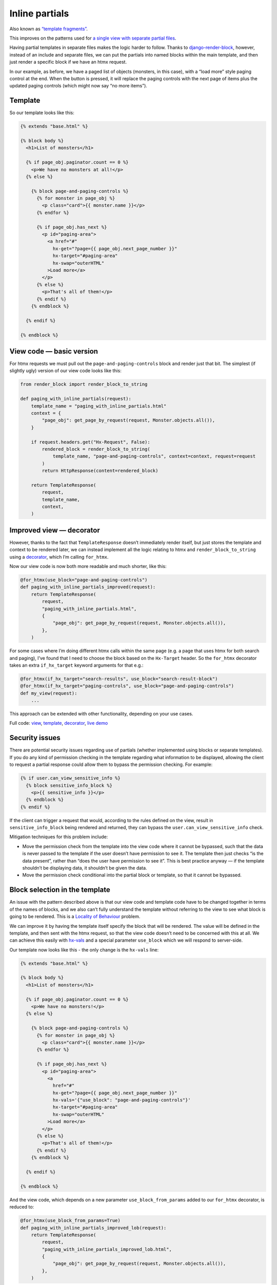 Inline partials
===============

Also known as `“template fragments”
<https://htmx.org/essays/template-fragments/>`_.

This improves on the patterns used for `a single view with
separate partial files <./separate_partials_single_view.rst>`_.

Having partial templates in separate files makes the logic harder to follow.
Thanks to `django-render-block
<https://github.com/clokep/django-render-block>`_, however, instead of an
include and separate files, we can put the partials into named blocks within the
main template, and then just render a specific block if we have an htmx request.

In our example, as before, we have a paged list of objects (monsters, in this
case), with a “load more” style paging control at the end. When the button is
pressed, it will replace the paging controls with the next page of items plus
the updated paging controls (which might now say “no more items”).


Template
--------

So our template looks like this:

.. code-block:: html+django

   {% extends "base.html" %}

   {% block body %}
     <h1>List of monsters</h1>

     {% if page_obj.paginator.count == 0 %}
       <p>We have no monsters at all!</p>
     {% else %}

       {% block page-and-paging-controls %}
         {% for monster in page_obj %}
           <p class="card">{{ monster.name }}</p>
         {% endfor %}

         {% if page_obj.has_next %}
           <p id="paging-area">
             <a href="#"
               hx-get="?page={{ page_obj.next_page_number }}"
               hx-target="#paging-area"
               hx-swap="outerHTML"
             >Load more</a>
           </p>
         {% else %}
           <p>That's all of them!</p>
         {% endif %}
       {% endblock %}

     {% endif %}

   {% endblock %}



View code — basic version
-------------------------

For htmx requests we must pull out the ``page-and-paging-controls`` block and
render just that bit. The simplest (if slightly ugly) version of our view code
looks like this:


.. code-block:: python

   from render_block import render_block_to_string

   def paging_with_inline_partials(request):
       template_name = "paging_with_inline_partials.html"
       context = {
           "page_obj": get_page_by_request(request, Monster.objects.all()),
       }

       if request.headers.get("Hx-Request", False):
           rendered_block = render_block_to_string(
               template_name, "page-and-paging-controls", context=context, request=request
           )
           return HttpResponse(content=rendered_block)

       return TemplateResponse(
           request,
           template_name,
           context,
       )


Improved view — decorator
-------------------------

However, thanks to the fact that ``TemplateResponse`` doesn’t immediately render
itself, but just stores the template and context to be rendered later, we can
instead implement all the logic relating to htmx and ``render_block_to_string``
using a `decorator <./code/htmx_patterns/utils.py>`_, which I’m calling
``for_htmx``.

Now our view code is now both more readable and much shorter, like this:

.. code-block:: python

   @for_htmx(use_block="page-and-paging-controls")
   def paging_with_inline_partials_improved(request):
       return TemplateResponse(
           request,
           "paging_with_inline_partials.html",
           {
               "page_obj": get_page_by_request(request, Monster.objects.all()),
           },
       )

For some cases where I’m doing different htmx calls within the same page (e.g. a
page that uses htmx for both search and paging), I’ve found that I need to
choose the block based on the ``Hx-Target`` header. So the ``for_htmx``
decorator takes an extra ``if_hx_target`` keyword arguments for that e.g.:


.. code-block:: python

   @for_htmx(if_hx_target="search-results", use_block="search-result-block")
   @for_htmx(if_hx_target="paging-controls", use_block="page-and-paging-controls")
   def my_view(request):
       ...


This approach can be extended with other functionality, depending on your use cases.

Full code: `view <./code/htmx_patterns/views/partials.py>`_, `template
<./code/htmx_patterns/templates/paging_with_inline_partials.html>`__, `decorator
<./code/htmx_patterns/utils.py>`_, `live demo
<https://django-htmx-patterns.spookylukey1.repl.co/paging-with-inline-partials-improved/>`__

Security issues
---------------

There are potential security issues regarding use of partials (whether
implemented using blocks or separate templates). If you do any kind of
permission checking in the template regarding what information to be displayed,
allowing the client to request a partial response could allow them to bypass the
permission checking. For example:

.. code-block:: html+django

   {% if user.can_view_sensitive_info %}
     {% block sensitive_info_block %}
       <p>{{ sensitive_info }}</p>
     {% endblock %}
   {% endif %}

If the client can trigger a request that would, according to the rules defined
on the view, result in ``sensitive_info_block`` being rendered and returned,
they can bypass the ``user.can_view_sensitive_info`` check.

Mitigation techniques for this problem include:

- Move the permission check from the template into the view code where it cannot
  be bypassed, such that the data is never passed to the template if the user
  doesn’t have permission to see it. The template then just checks “is the data
  present”, rather than “does the user have permission to see it”. This is best
  practice anyway — if the template shouldn’t be displaying data, it shouldn’t
  be given the data.

- Move the permission check conditional into the partial block or template, so
  that it cannot be bypassed.




Block selection in the template
-------------------------------

An issue with the pattern described above is that our view code and template
code have to be changed together in terms of the names of blocks, and we also
can’t fully understand the template without referring to the view to see what
block is going to be rendered. This is a `Locality of Behaviour
<https://htmx.org/essays/locality-of-behaviour/>`_ problem.

We can improve it by having the template itself specify the block that will be
rendered. The value will be defined in the template, and then sent with the htmx
request, so that the view code doesn’t need to be concerned with this at all. We
can achieve this easily with `hx-vals <https://htmx.org/attributes/hx-vals/>`_
and a special parameter ``use_block`` which we will respond to server-side.

Our template now looks like this - the only change is the ``hx-vals`` line:

.. code-block:: html+django

   {% extends "base.html" %}

   {% block body %}
     <h1>List of monsters</h1>

     {% if page_obj.paginator.count == 0 %}
       <p>We have no monsters!</p>
     {% else %}

       {% block page-and-paging-controls %}
         {% for monster in page_obj %}
           <p class="card">{{ monster.name }}</p>
         {% endfor %}

         {% if page_obj.has_next %}
           <p id="paging-area">
             <a
               href="#"
               hx-get="?page={{ page_obj.next_page_number }}"
               hx-vals='{"use_block": "page-and-paging-controls"}'
               hx-target="#paging-area"
               hx-swap="outerHTML"
             >Load more</a>
           </p>
         {% else %}
           <p>That's all of them!</p>
         {% endif %}
       {% endblock %}

     {% endif %}

   {% endblock %}

And the view code, which depends on a new parameter ``use_block_from_params``
added to our ``for_htmx`` decorator, is reduced to:

.. code-block:: python

   @for_htmx(use_block_from_params=True)
   def paging_with_inline_partials_improved_lob(request):
       return TemplateResponse(
           request,
           "paging_with_inline_partials_improved_lob.html",
           {
               "page_obj": get_page_by_request(request, Monster.objects.all()),
           },
       )



This is a pretty nice pattern — the complete “template routing” logic is visible
within the template, and can be understood or changed without referring to the
view code. The view code still has to explicitly opt-in to this behaviour, but
is not concerned with the details. The pattern shines even more for complex
cases involving multiple targets and partials — it’s much easier to follow than
using the ``if_hx_target`` routing mentioned above.

Notice how in this case the target of the htmx swap is the ``#paging-area`` DOM
element, while the template that gets rendered “into” it is a larger section of
the template. Other patterns are possible — in some common cases the DOM element
and the template block line up exactly, but they could be completely different.
In all cases you need to pay attention to `hx-swap
<https://htmx.org/attributes/hx-swap/>`_ values.

To better support cases like Out Of Band swaps, we can also allow multiple
blocks to be rendered.

Instead of ``hx-vals``, there are other options like `hx-headers
<https://htmx.org/attributes/hx-headers/>`_ which could be used for indicating
the block to use.

Full code: `view <./code/htmx_patterns/views/partials.py>`_, `template
<./code/htmx_patterns/templates/paging_with_inline_partials_improved_lob.html>`__, `decorator
<./code/htmx_patterns/utils.py>`_, `live demo
<https://django-htmx-patterns.spookylukey1.repl.co/paging-with-inline-partials-improved-lob/>`__



Downsides
~~~~~~~~~

The only significant downside to this pattern that I can see is a potential
security issue — the same security concerns as mentioned above apply, but more
so, since we are now giving the client direct and complete control over which
block gets rendered, and they can choose from any in the template (if they know
the name, and we should assume they do). The same mitigation techniques can be
used, however, so in most cases this wouldn’t put me off the pattern.




Caveats and future work
-----------------------

One effect of this pattern (all versions mentioned on this page) is that it
turns your un-rendered `TemplateResponse
<https://docs.djangoproject.com/en/stable/ref/template-response/>`_ into a
normal `HttpResponse
<https://docs.djangoproject.com/en/stable/ref/request-response/#django.http.HttpResponse>`_.
This has consequences for any code later on (like other decorators or
middleware) that expect a ``TemplateResponse``, and any “post render callbacks”
attached to the ``TemplateResponse``, which now won’t be called. You should
check this isn’t an issue in your case.

Alternatively, perhaps this pattern could be extended by inventing a
``TemplateBlockResponse`` which is lazily rendered in the same way as
``TemplateResponse``. It will need to present the same interface, with methods
like ``render()`` etc.

Or, perhaps ``TemplateResponse`` and other parts of the Django template system
could gain this functionality.
